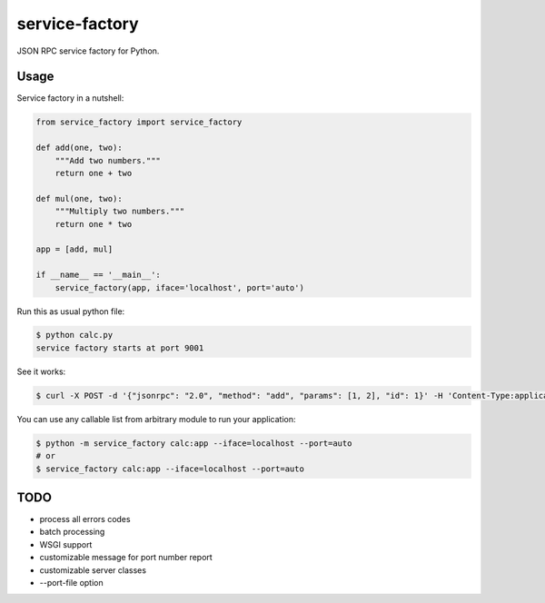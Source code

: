 
.. |travis| image:: https://travis-ci.org/proofit404/service-factory.png
    :target: https://travis-ci.org/proofit404/service-factory
    :alt: Build Status

.. |coveralls| image:: https://coveralls.io/repos/proofit404/service-factory/badge.png
    :target: https://coveralls.io/r/proofit404/service-factory
    :alt: Coverage Status

.. |requires| image:: https://requires.io/github/proofit404/service-factory/requirements.svg
    :target: https://requires.io/github/proofit404/service-factory/requirements
    :alt: Requirements Status

.. |landscape| image:: https://landscape.io/github/proofit404/service-factory/master/landscape.svg
    :target: https://landscape.io/github/proofit404/service-factory/master
    :alt: Code Health

===============
service-factory
===============

|travis| |coveralls| |requires| |landscape|

JSON RPC service factory for Python.

Usage
-----

Service factory in a nutshell:

.. code:: python

    from service_factory import service_factory

    def add(one, two):
        """Add two numbers."""
        return one + two

    def mul(one, two):
        """Multiply two numbers."""
        return one * two

    app = [add, mul]

    if __name__ == '__main__':
        service_factory(app, iface='localhost', port='auto')

Run this as usual python file:

.. code:: bash

    $ python calc.py
    service factory starts at port 9001

See it works:

.. code:: bash

    $ curl -X POST -d '{"jsonrpc": "2.0", "method": "add", "params": [1, 2], "id": 1}' -H 'Content-Type:application/json;' http://localhost:9001/

You can use any callable list from arbitrary module to run your
application:

.. code:: bash

    $ python -m service_factory calc:app --iface=localhost --port=auto
    # or
    $ service_factory calc:app --iface=localhost --port=auto

TODO
----

* process all errors codes
* batch processing
* WSGI support
* customizable message for port number report
* customizable server classes
* --port-file option
